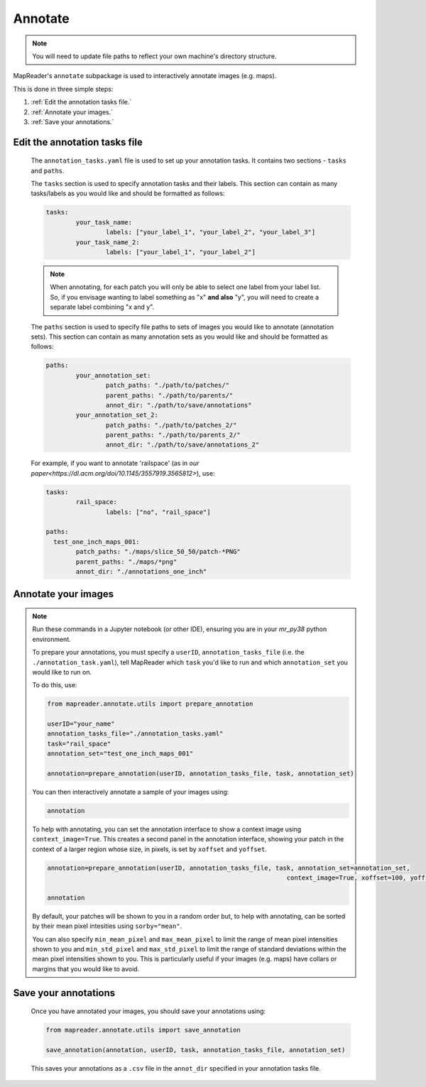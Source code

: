 Annotate
========

.. note:: You will need to update file paths to reflect your own machine's directory structure.

MapReader's ``annotate`` subpackage is used to interactively annotate images (e.g. maps).

This is done in three simple steps: 

1. :ref:`Edit the annotation tasks file.`
2. :ref:`Annotate your images.`
3. :ref:`Save your annotations.`
 

Edit the annotation tasks file
------------------------------------
	
	The ``annotation_tasks.yaml`` file is used to set up your annotation tasks. It contains two sections - ``tasks`` and ``paths``.
	
	The ``tasks`` section is used to specify annotation tasks and their labels. This section can contain as many tasks/labels as you would like and should be formatted as follows:
	
	.. code :: yaml
		
		tasks:
			your_task_name: 
				labels: ["your_label_1", "your_label_2", "your_label_3"]
			your_task_name_2: 
				labels: ["your_label_1", "your_label_2"]

	.. note:: When annotating, for each patch you will only be able to select one label from your label list. So, if you envisage wanting to label something as "x" **and also** "y", you will need to create a separate label combining "x and y".
	
	The ``paths`` section is used to specify file paths to sets of images you would like to annotate (annotation sets). This section can contain as many annotation sets as you would like and should be formatted as follows:

	.. code :: yaml

		paths:
		  	your_annotation_set:
				patch_paths: "./path/to/patches/"
				parent_paths: "./path/to/parents/"
				annot_dir: "./path/to/save/annotations"
			your_annotation_set_2:
				patch_paths: "./path/to/patches_2/"
				parent_paths: "./path/to/parents_2/"
				annot_dir: "./path/to/save/annotations_2"

	For example, if you want to annotate 'railspace' (as in `our paper<https://dl.acm.org/doi/10.1145/3557919.3565812>`), use: 
	   
	.. code :: yaml

		tasks:
			rail_space:
				labels: ["no", "rail_space"]

		paths:
		  test_one_inch_maps_001:
			patch_paths: "./maps/slice_50_50/patch-*PNG"
			parent_paths: "./maps/*png"
			annot_dir: "./annotations_one_inch"
		
Annotate your images
----------------------

.. note:: Run these commands in a Jupyter notebook (or other IDE), ensuring you are in your `mr_py38` python environment.

	To prepare your annotations, you must specify a ``userID``, ``annotation_tasks_file`` (i.e. the ``./annotation_task.yaml``), tell MapReader which ``task`` you'd like to run and which  ``annotation_set`` you would like to run on. 

	To do this, use: 

	.. code :: python

		from mapreader.annotate.utils import prepare_annotation
			
		userID="your_name"
		annotation_tasks_file="./annotation_tasks.yaml"
		task="rail_space"
		annotation_set="test_one_inch_maps_001"

		annotation=prepare_annotation(userID, annotation_tasks_file, task, annotation_set)

	You can then interactively annotate a sample of your images using:

	.. code :: python

		annotation

	.. image:: ../figures/annotate.png
		:width: 400px

	To help with annotating, you can set the annotation interface to show a context image using ``context_image=True``. This creates a second panel in the annotation interface, showing your patch in the context of a larger region whose size, in pixels, is set by ``xoffset`` and ``yoffset``.
		
	.. code :: python
		
		annotation=prepare_annotation(userID, annotation_tasks_file, task, annotation_set=annotation_set,
					 					context_image=True, xoffset=100, yoffset=100)

		annotation 

	.. image:: ../figures/annotate_context.png
		:width: 400px

	By default, your patches will be shown to you in a random order but, to help with annotating, can be sorted by their mean pixel intesities using ``sorby="mean"``. 
	
	You can also specify ``min_mean_pixel`` and ``max_mean_pixel`` to limit the range of mean pixel intensities shown to you and ``min_std_pixel`` and ``max_std_pixel`` to limit the range of standard deviations within the mean pixel intensities shown to you. This is particularly useful if your images (e.g. maps) have collars or margins that you would like to avoid.

Save your annotations
---------------------------
	
	Once you have annotated your images, you should save your annotations using:

	.. code :: python

		from mapreader.annotate.utils import save_annotation

		save_annotation(annotation, userID, task, annotation_tasks_file, annotation_set)

	This saves your annotations as a ``.csv`` file in the ``annot_dir`` specified in your annotation tasks file.
